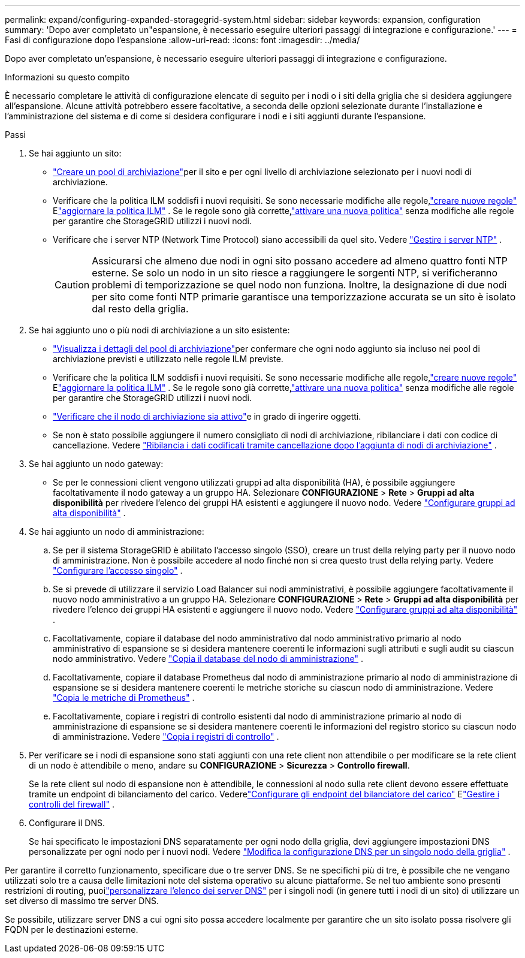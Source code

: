 ---
permalink: expand/configuring-expanded-storagegrid-system.html 
sidebar: sidebar 
keywords: expansion, configuration 
summary: 'Dopo aver completato un"espansione, è necessario eseguire ulteriori passaggi di integrazione e configurazione.' 
---
= Fasi di configurazione dopo l'espansione
:allow-uri-read: 
:icons: font
:imagesdir: ../media/


[role="lead"]
Dopo aver completato un'espansione, è necessario eseguire ulteriori passaggi di integrazione e configurazione.

.Informazioni su questo compito
È necessario completare le attività di configurazione elencate di seguito per i nodi o i siti della griglia che si desidera aggiungere all'espansione.  Alcune attività potrebbero essere facoltative, a seconda delle opzioni selezionate durante l'installazione e l'amministrazione del sistema e di come si desidera configurare i nodi e i siti aggiunti durante l'espansione.

.Passi
. Se hai aggiunto un sito:
+
** link:../ilm/creating-storage-pool.html["Creare un pool di archiviazione"]per il sito e per ogni livello di archiviazione selezionato per i nuovi nodi di archiviazione.
** Verificare che la politica ILM soddisfi i nuovi requisiti.  Se sono necessarie modifiche alle regole,link:../ilm/access-create-ilm-rule-wizard.html["creare nuove regole"] Elink:../ilm/creating-ilm-policy.html["aggiornare la politica ILM"] .  Se le regole sono già corrette,link:../ilm/creating-ilm-policy.html#activate-ilm-policy["attivare una nuova politica"] senza modifiche alle regole per garantire che StorageGRID utilizzi i nuovi nodi.
** Verificare che i server NTP (Network Time Protocol) siano accessibili da quel sito. Vedere link:../maintain/configuring-ntp-servers.html["Gestire i server NTP"] .
+

CAUTION: Assicurarsi che almeno due nodi in ogni sito possano accedere ad almeno quattro fonti NTP esterne.  Se solo un nodo in un sito riesce a raggiungere le sorgenti NTP, si verificheranno problemi di temporizzazione se quel nodo non funziona.  Inoltre, la designazione di due nodi per sito come fonti NTP primarie garantisce una temporizzazione accurata se un sito è isolato dal resto della griglia.



. Se hai aggiunto uno o più nodi di archiviazione a un sito esistente:
+
** link:../ilm/viewing-storage-pool-details.html["Visualizza i dettagli del pool di archiviazione"]per confermare che ogni nodo aggiunto sia incluso nei pool di archiviazione previsti e utilizzato nelle regole ILM previste.
** Verificare che la politica ILM soddisfi i nuovi requisiti.  Se sono necessarie modifiche alle regole,link:../ilm/access-create-ilm-rule-wizard.html["creare nuove regole"] Elink:../ilm/creating-ilm-policy.html["aggiornare la politica ILM"] .  Se le regole sono già corrette,link:../ilm/creating-ilm-policy.html#activate-ilm-policy["attivare una nuova politica"] senza modifiche alle regole per garantire che StorageGRID utilizzi i nuovi nodi.
** link:verifying-storage-node-is-active.html["Verificare che il nodo di archiviazione sia attivo"]e in grado di ingerire oggetti.
** Se non è stato possibile aggiungere il numero consigliato di nodi di archiviazione, ribilanciare i dati con codice di cancellazione. Vedere link:rebalancing-erasure-coded-data-after-adding-storage-nodes.html["Ribilancia i dati codificati tramite cancellazione dopo l'aggiunta di nodi di archiviazione"] .


. Se hai aggiunto un nodo gateway:
+
** Se per le connessioni client vengono utilizzati gruppi ad alta disponibilità (HA), è possibile aggiungere facoltativamente il nodo gateway a un gruppo HA. Selezionare *CONFIGURAZIONE* > *Rete* > *Gruppi ad alta disponibilità* per rivedere l'elenco dei gruppi HA esistenti e aggiungere il nuovo nodo. Vedere link:../admin/configure-high-availability-group.html["Configurare gruppi ad alta disponibilità"] .


. Se hai aggiunto un nodo di amministrazione:
+
.. Se per il sistema StorageGRID è abilitato l'accesso singolo (SSO), creare un trust della relying party per il nuovo nodo di amministrazione. Non è possibile accedere al nodo finché non si crea questo trust della relying party. Vedere link:../admin/configuring-sso.html["Configurare l'accesso singolo"] .
.. Se si prevede di utilizzare il servizio Load Balancer sui nodi amministrativi, è possibile aggiungere facoltativamente il nuovo nodo amministrativo a un gruppo HA. Selezionare *CONFIGURAZIONE* > *Rete* > *Gruppi ad alta disponibilità* per rivedere l'elenco dei gruppi HA esistenti e aggiungere il nuovo nodo. Vedere link:../admin/configure-high-availability-group.html["Configurare gruppi ad alta disponibilità"] .
.. Facoltativamente, copiare il database del nodo amministrativo dal nodo amministrativo primario al nodo amministrativo di espansione se si desidera mantenere coerenti le informazioni sugli attributi e sugli audit su ciascun nodo amministrativo. Vedere link:copying-admin-node-database.html["Copia il database del nodo di amministrazione"] .
.. Facoltativamente, copiare il database Prometheus dal nodo di amministrazione primario al nodo di amministrazione di espansione se si desidera mantenere coerenti le metriche storiche su ciascun nodo di amministrazione. Vedere link:copying-prometheus-metrics.html["Copia le metriche di Prometheus"] .
.. Facoltativamente, copiare i registri di controllo esistenti dal nodo di amministrazione primario al nodo di amministrazione di espansione se si desidera mantenere coerenti le informazioni del registro storico su ciascun nodo di amministrazione. Vedere link:copying-audit-logs.html["Copia i registri di controllo"] .


. Per verificare se i nodi di espansione sono stati aggiunti con una rete client non attendibile o per modificare se la rete client di un nodo è attendibile o meno, andare su *CONFIGURAZIONE* > *Sicurezza* > *Controllo firewall*.
+
Se la rete client sul nodo di espansione non è attendibile, le connessioni al nodo sulla rete client devono essere effettuate tramite un endpoint di bilanciamento del carico. Vederelink:../admin/configuring-load-balancer-endpoints.html["Configurare gli endpoint del bilanciatore del carico"] Elink:../admin/manage-firewall-controls.html["Gestire i controlli del firewall"] .

. Configurare il DNS.
+
Se hai specificato le impostazioni DNS separatamente per ogni nodo della griglia, devi aggiungere impostazioni DNS personalizzate per ogni nodo per i nuovi nodi. Vedere link:../maintain/modifying-dns-configuration-for-single-grid-node.html["Modifica la configurazione DNS per un singolo nodo della griglia"] .



Per garantire il corretto funzionamento, specificare due o tre server DNS.  Se ne specifichi più di tre, è possibile che ne vengano utilizzati solo tre a causa delle limitazioni note del sistema operativo su alcune piattaforme.  Se nel tuo ambiente sono presenti restrizioni di routing, puoilink:../maintain/modifying-dns-configuration-for-single-grid-node.html["personalizzare l'elenco dei server DNS"] per i singoli nodi (in genere tutti i nodi di un sito) di utilizzare un set diverso di massimo tre server DNS.

Se possibile, utilizzare server DNS a cui ogni sito possa accedere localmente per garantire che un sito isolato possa risolvere gli FQDN per le destinazioni esterne.
